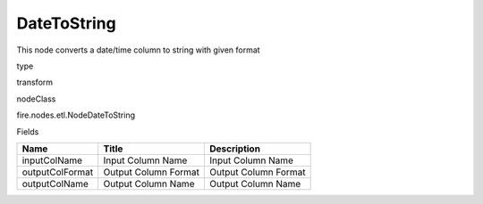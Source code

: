 
DateToString
^^^^^^ 

This node converts a date/time column to string with given format

type

transform

nodeClass

fire.nodes.etl.NodeDateToString

Fields

+-----------------+----------------------+----------------------+
| Name            | Title                | Description          |
+=================+======================+======================+
| inputColName    | Input Column Name    | Input Column Name    |
+-----------------+----------------------+----------------------+
| outputColFormat | Output Column Format | Output Column Format |
+-----------------+----------------------+----------------------+
| outputColName   | Output Column Name   | Output Column Name   |
+-----------------+----------------------+----------------------+